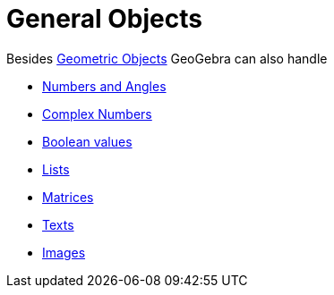 = General Objects
:page-en: General_Objects
ifdef::env-github[:imagesdir: /en/modules/ROOT/assets/images]

Besides xref:/Geometric_Objects.adoc[Geometric Objects] GeoGebra can also handle

* xref:/Numbers_and_Angles.adoc[Numbers and Angles]
* xref:/Complex_Numbers.adoc[Complex Numbers]
* xref:/Boolean_values.adoc[Boolean values]
* xref:/Lists.adoc[Lists]
* xref:/Matrices.adoc[Matrices]
* xref:/Texts.adoc[Texts]
* xref:/Images.adoc[Images]

